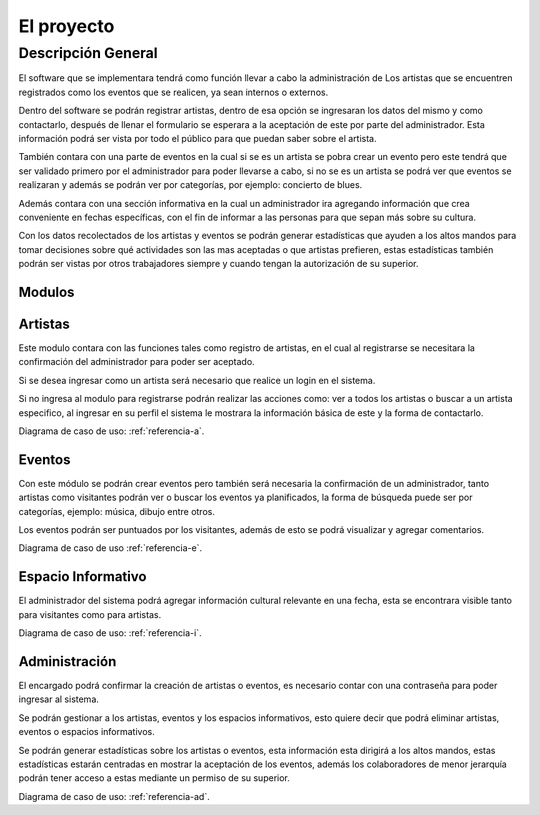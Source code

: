 El proyecto
===========

Descripción General
-------------------

El software que se implementara tendrá como función llevar a cabo la administración de
Los artistas que se encuentren registrados como los eventos que se realicen, ya sean
internos o externos.

Dentro del software se podrán registrar artistas, dentro de esa opción se ingresaran
los datos del mismo y como contactarlo, después de llenar el formulario se esperara a
la aceptación de este por parte del administrador. Esta información podrá ser vista
por todo el público para que puedan saber sobre el artista.

También contara con una parte de eventos en la cual si se es un artista se pobra
crear un evento pero este tendrá que ser validado primero por el administrador para
poder llevarse a cabo, si no se es un artista se podrá ver que eventos se realizaran y
además se podrán ver por categorías, por ejemplo: concierto de blues.

Además contara con una sección informativa en la cual un administrador ira agregando
información que crea conveniente en fechas específicas, con el fin de informar a las
personas para que sepan más sobre su cultura.

Con los datos recolectados de los artistas y eventos se podrán generar estadísticas
que ayuden a los altos mandos para tomar decisiones sobre qué actividades son las mas
aceptadas o que artistas prefieren, estas estadísticas también podrán ser vistas por
otros trabajadores siempre y cuando tengan la autorización de su superior.


Modulos
^^^^^^^

Artistas
^^^^^^^^
Este modulo contara con las funciones tales como registro de artistas, en el cual
al registrarse se necesitara la confirmación del administrador para poder ser aceptado.

Si se desea ingresar como un artista será necesario que realice un login en el sistema.

Si no ingresa al modulo para registrarse podrán realizar las acciones como: ver a todos los
artistas o buscar a un artista especifico, al ingresar en su perfil el sistema le mostrara
la información básica de este y la forma de contactarlo.

Diagrama de caso de uso: :ref:`referencia-a`.

Eventos
^^^^^^^
Con este módulo se podrán crear eventos pero también será necesaria la confirmación de
un administrador, tanto artistas como visitantes podrán ver o buscar los eventos ya planificados,
la forma de búsqueda puede ser por categorías, ejemplo: música, dibujo entre otros.

Los eventos podrán ser puntuados por los visitantes, además de esto se podrá visualizar y
agregar comentarios.

Diagrama de caso de uso :ref:`referencia-e`.

Espacio Informativo
^^^^^^^^^^^^^^^^^^^
El administrador del sistema podrá agregar información cultural relevante en una fecha, esta
se encontrara visible tanto para visitantes como para artistas.

Diagrama de caso de uso: :ref:`referencia-i`.

Administración
^^^^^^^^^^^^^^
El encargado podrá confirmar la creación de artistas o eventos, es necesario contar con una
contraseña para poder ingresar al sistema.

Se podrán gestionar a los artistas, eventos y los espacios informativos, esto quiere
decir que podrá eliminar artistas, eventos o espacios informativos.

Se podrán generar estadísticas sobre los artistas o eventos, esta información esta dirigirá
a los altos mandos, estas estadísticas estarán centradas en mostrar la aceptación de los eventos,
además los colaboradores de menor jerarquía podrán tener acceso a estas mediante un permiso de su superior.

Diagrama de caso de uso: :ref:`referencia-ad`.
